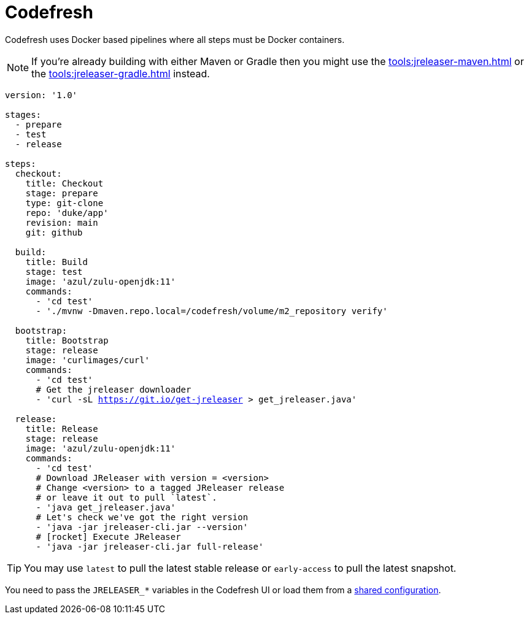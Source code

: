 = Codefresh

Codefresh uses Docker based pipelines where all steps must be Docker containers.

NOTE: If you're already building with either Maven or Gradle then you might use the
xref:tools:jreleaser-maven.adoc[] or the xref:tools:jreleaser-gradle.adoc[] instead.

[source,yaml]
[subs="+macros"]
----
version: '1.0'

stages:
  - prepare
  - test
  - release

steps:
  checkout:
    title: Checkout
    stage: prepare
    type: git-clone
    repo: 'duke/app'
    revision: main
    git: github

  build:
    title: Build
    stage: test
    image: 'azul/zulu-openjdk:11'
    commands:
      - 'cd test'
      - './mvnw -Dmaven.repo.local=/codefresh/volume/m2_repository verify'

  bootstrap:
    title: Bootstrap
    stage: release
    image: 'curlimages/curl'
    commands:
      - 'cd test'
      # Get the jreleaser downloader
      - 'curl -sL https://git.io/get-jreleaser > get_jreleaser.java'

  release:
    title: Release
    stage: release
    image: 'azul/zulu-openjdk:11'
    commands:
      - 'cd test'
      # Download JReleaser with version = <version>
      # Change <version> to a tagged JReleaser release
      # or leave it out to pull `latest`.
      - 'java get_jreleaser.java'
      # Let's check we've got the right version
      - 'java -jar jreleaser-cli.jar --version'
      # icon:rocket[] Execute JReleaser
      - 'java -jar jreleaser-cli.jar full-release'
----

TIP: You may use `latest` to pull the latest stable release or `early-access` to pull the latest snapshot.

You need to pass the `JRELEASER_*` variables in the Codefresh UI or load them from a
link:https://codefresh.io/docs/docs/configure-ci-cd-pipeline/shared-configuration/[shared configuration].
